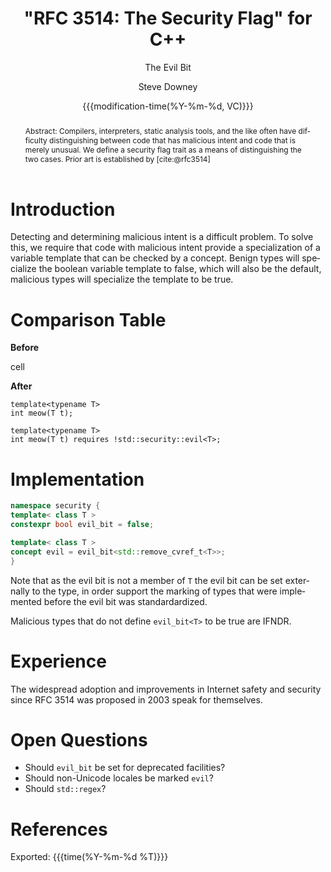 #+TITLE: "RFC 3514: The Security Flag" for C++
#+AUTHOR: Steve Downey
#+EMAIL: sdowney@gmail.com
#+LANGUAGE: en
#+DOCNUMBER: D3514R0
#+AUDIENCE: LEWGI, WG21
#+SELECT_TAGS: export
#+EXCLUDE_TAGS: noexport
#+DESCRIPTION:
#+KEYWORDS:
#+SUBTITLE: The Evil Bit
#+DATE: {{{modification-time(%Y-%m-%d, VC)}}}
#+SOURCE_REPO: https://github.com/steve-downey/wg21org
#+MACRO: filename (eval (magit-git-string "ls-files" ( buffer-file-name)))
#+source_file: {{{filename}}}
#+MACRO: gitver (eval (magit-git-string "describe" "--always" "--long" "--all" "--dirty" "--tags"))
#+source_version: {{{gitver}}}

#+STARTUP: showall

#+HTML_DOCTYPE: html5
#+OPTIONS: html-link-use-abs-url:nil html-postamble:nil html-preamble:t
#+OPTIONS: html-scripts:t html-style:t html5-fancy:t tex:t
#+OPTIONS: ^:nil
#+OPTIONS: html-self-link-headlines:t

#+HTML_HEAD: <link rel="stylesheet" type="text/css" href="https://sdowney.org/css/wg21org.css"/>
#+html_head: <link rel="stylesheet" type="text/css" href="https://sdowney.org/css/modus-operandi-tinted.css" />

#+BIBLIOGRAPHY: wg21.bib
#+BIBLIOGRAPHY: MyLibrary.bib
#+BIBLIOGRAPHY: rfc3514.bib

#+begin_abstract
Abstract: Compilers, interpreters, static analysis tools, and the like often have difficulty distinguishing between code that has malicious intent and code that is merely unusual. We define a security flag trait as a means of distinguishing the two cases. Prior art is established by [cite:@rfc3514]
#+end_abstract

* Introduction
Detecting and determining malicious intent is a difficult problem. To solve this, we require that code with malicious intent provide a specialization of a variable template that can be checked by a concept. Benign types will specialize the boolean variable template to false, which will also be the default, malicious types will specialize the template to be true.


* Comparison Table
#+begin_cmptbl
#+begin_cmptblcell before
*Before*
#+end_cmptblcell
#+begin_cmptblcell after
*After*
#+end_cmptblcell
#+begin_cmptblcell before
#+begin_src C++
template<typename T>
int meow(T t);
#+end_src
#+end_cmptblcell
#+begin_cmptblcell after
#+begin_src C++
template<typename T>
int meow(T t) requires !std::security::evil<T>;
#+end_src
#+end_cmptblcell
#+end_cmptbl

* Implementation
#+begin_src cpp
namespace security {
template< class T >
constexpr bool evil_bit = false;

template< class T >
concept evil = evil_bit<std::remove_cvref_t<T>>;
}
#+end_src

Note that as the evil bit is not a member of ~T~ the evil bit can be set externally to the type, in order support the marking of types that were implemented before the evil bit was standardardized.

Malicious types that do not define ~evil_bit<T>~ to be true are IFNDR.

* Experience
The widespread adoption and improvements in Internet safety and security since RFC 3514 was proposed in 2003 speak for themselves.

* Open Questions
- Should ~evil_bit~ be set for deprecated facilities?
- Should non-Unicode locales be marked ~evil~?
- Should ~std::regex~?

* References
#+CITE_EXPORT: csl chicago-author-date.csl

#+PRINT_BIBLIOGRAPHY:

Exported: {{{time(%Y-%m-%d %T)}}}
